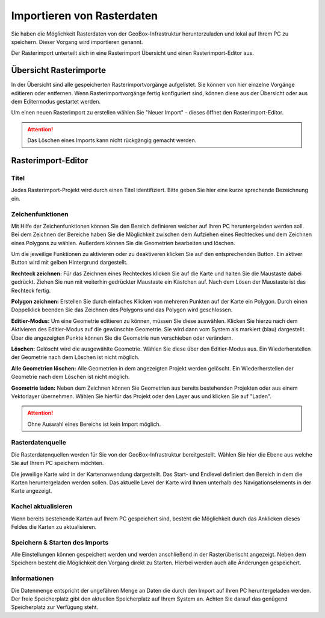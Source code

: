 Importieren von Rasterdaten
=======================================

Sie haben die Möglichkeit Rasterdaten von der GeoBox-Infrastruktur herunterzuladen und lokal auf Ihrem PC zu speichern. Dieser Vorgang wird importieren genannt.

Der Rasterimport unterteilt sich in eine Rasterimport Übersicht und einen Rasterimport-Editor aus.


Übersicht Rasterimporte
-----------------------

In der Übersicht sind alle gespeicherten Rasterimportvorgänge aufgelistet. Sie können von hier einzelne Vorgänge editieren oder entfernen. Wenn Rasterimportvorgänge fertig konfiguriert sind, können diese aus der Übersicht oder aus dem Editermodus gestartet werden.

Um einen neuen Rasterimport zu erstellen wählen Sie "Neuer Import" - dieses öffnet den Rasterimport-Editor.

.. attention :: Das Löschen eines Imports kann nicht rückgängig gemacht werden.

Rasterimport-Editor
-------------------

Titel
#####
Jedes Rasterimport-Projekt wird durch einen Titel identifiziert. Bitte geben Sie hier eine kurze sprechende Bezeichnung ein.


Zeichenfunktionen
#################

Mit Hilfe der Zeichenfunktionen können Sie den Bereich definieren welcher auf Ihren PC heruntergeladen werden soll. Bei dem Zeichnen der Bereiche haben Sie die Möglichkeit zwischen dem Aufziehen eines Rechteckes und dem Zeichnen eines Polygons zu wählen. Außerdem können Sie die Geometrien bearbeiten und löschen.

Um die jeweilige Funktionen zu aktivieren oder zu deaktiveren klicken Sie auf den entsprechenden Button. Ein aktiver Button wird mit gelben Hintergrund dargestellt.

**Rechteck zeichnen:**
Für das Zeichnen eines Rechteckes klicken Sie auf die Karte und halten Sie die Maustaste dabei gedrückt. Ziehen Sie nun mit weiterhin gedrückter Maustaste ein Kästchen auf. Nach dem Lösen der Maustaste ist das Rechteck fertig.

**Polygon zeichnen:**
Erstellen Sie durch einfaches Klicken von mehreren Punkten auf der Karte ein Polygon. Durch einen Doppelklick beenden Sie das Zeichnen des Polygons und das Polygon wird geschlossen.

**Editier-Modus:**
Um eine Geometrie editieren zu können, müssen Sie diese auswählen. Klicken Sie hierzu  nach dem Aktivieren des Editier-Modus auf die gewünschte Geometrie. Sie wird dann vom System als markiert (blau) dargestellt. Über die angezeigten Punkte können Sie die Geometrie nun verschieben oder verändern.

**Löschen:**
Gelöscht wird die ausgewählte Geometrie. Wählen Sie diese über den Editier-Modus aus. Ein Wiederherstellen der Geometrie nach dem Löschen ist nicht möglich.

**Alle Geometrien löschen:**
Alle Geometrien in dem angezeigten Projekt werden gelöscht. Ein Wiederherstellen der Geometrie nach dem Löschen ist nicht möglich.

**Geometrie laden:**
Neben dem Zeichnen können Sie Geometrien aus bereits bestehenden Projekten oder aus einem Vektorlayer übernehmen. Wählen Sie hierfür das Projekt oder den Layer aus und klicken Sie auf "Laden".

.. attention:: Ohne Auswahl eines Bereichs ist kein Import möglich.


Rasterdatenquelle
#################

Die Rasterdatenquellen werden für Sie von der GeoBox-Infrastruktur bereitgestellt. Wählen Sie hier die Ebene aus welche Sie auf Ihrem PC speichern möchten.

Die jeweilige Karte wird in der Kartenanwendung dargestellt. Das Start- und Endlevel definiert den Bereich in dem die Karten heruntergeladen werden sollen. Das aktuelle Level der Karte wird Ihnen unterhalb des Navigationselements in der Karte angezeigt.


Kachel aktualisieren
####################

Wenn bereits bestehende Karten auf Ihrem PC gespeichert sind, besteht die Möglichkeit durch das Anklicken dieses Feldes die Karten zu aktualisieren.


Speichern & Starten des Imports
###############################

Alle Einstellungen können gespeichert werden und werden anschließend in der Rasterüberischt angezeigt. Neben dem Speichern besteht die Möglichkeit den Vorgang direkt zu Starten. Hierbei werden auch alle Änderungen gespeichert.

Informationen
#############
Die Datenmenge entspricht der ungefähren Menge an Daten die durch den Import auf Ihren PC heruntergeladen werden.  Der freie Speicherplatz gibt den aktuellen Speicherplatz auf Ihrem System an. Achten Sie darauf das genügend Speicherplatz zur Verfügung steht.

